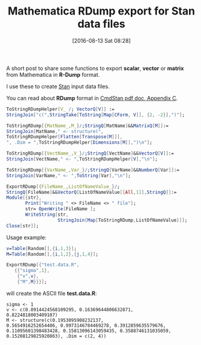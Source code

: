 #+BLOG: wordpress
#+POSTID: 586
#+DATE: [2016-08-13 Sat 08:28]
#+OPTIONS: toc:nil num:nil todo:nil pri:nil tags:nil ^:nil
#+CATEGORY: Mathematica, Stan
#+TAGS:
#+DESCRIPTION:
#+TITLE: Mathematica RDump export for Stan data files

A short post to share some functions to export *scalar*, *vector* or
*matrix* from Mathematica in *R-Dump* format. 

I use these to create [[http://mc-stan.org/][Stan]] input data files.

You can read about *RDump* format in [[https://github.com/stan-dev/cmdstan/releases/download/v2.11.0/cmdstan-guide-2.11.0.pdf][CmdStan pdf doc, Appendix C]].

#+BEGIN_SRC mathematica
ToStringRDumpHelper[V_ /; VectorQ[V]] :=
StringJoin["c(",StringTake[ToString[Map[CForm, V]], {2, -2}],")"];

ToStringRDump[{MatName_,M_}/;StringQ[MatName]&&MatrixQ[M]]:=
StringJoin[MatName," <- structure(",
ToStringRDumpHelper[Flatten[Transpose[M]]],
", .Dim = ",ToStringRDumpHelper[Dimensions[M]],")\n"];

ToStringRDump[{VectName_,V_}/;StringQ[VectName]&&VectorQ[V]]:=
StringJoin[VectName," <- ",ToStringRDumpHelper[V],"\n"];

ToStringRDump[{VarName_,Var_}/;StringQ[VarName]&&NumberQ[Var]]:=
StringJoin[VarName," <- ",ToString[Var],"\n"];

ExportRDump[{FileName_,ListOfNameValue_}/;
StringQ[FileName]&&VectorQ[ListOfNameValue[[All,1]],StringQ]]:=
Module[{str},
       Print["Writing " <> FileName <> " file"];
       str= OpenWrite[FileName ];
       WriteString[str,
                   StringJoin[Map[ToStringRDump,ListOfNameValue]]];
Close[str]];
#+END_SRC

Usage example:

#+BEGIN_SRC mathematica
v=Table[Random[],{i,1,3}];
M=Table[Random[],{i,1,2},{j,1,4}];

ExportRDump[{"test.data.R",
   {{"sigma",1},
    {"v",v},
    {"M",M}}}];
#+END_SRC

will create the ASCII file *test.data.R*:

#+BEGIN_EXAMPLE
sigma <- 1 
v <- c(0.8914424568109295, 0.16369644806632871,
0.8224818003409107) 
M <- structure(c(0.1953095908232137,
0.5654916252654406, 0.9973146784469278, 0.3912859635579676,
0.11095601398483428, 0.15813096143059435, 0.3588746131035059,
0.15208129825920863), .Dim = c(2, 4))
#+END_EXAMPLE

